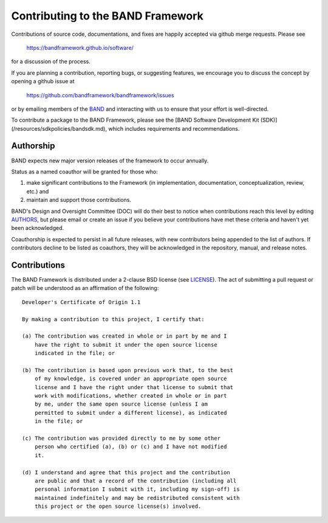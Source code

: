 Contributing to the BAND Framework
==================================

Contributions of source code, documentations, and fixes are happily
accepted via github merge requests. Please see

  https://bandframework.github.io/software/
  
for a discussion of the process.

If you are planning a contribution, reporting bugs, or suggesting features, we encourage you to discuss
the concept by opening a github issue at

  https://github.com/bandframework/bandframework/issues
  
or by emailing members of the `BAND
<https://bandframework.github.io/team/>`_ 
and interacting with us to ensure that your effort is well-directed.

To contribute a package to the BAND Framework, please see the [BAND Software Development Kit (SDK)](/resources/sdkpolicies/bandsdk.md), which includes requirements and recommendations. 



Authorship
----------
BAND expects new major version releases of the framework to occur annually. 

Status as a named coauthor will be granted for those who:

1. make significant contributions to the Framework (in implementation, documentation, conceptualization, review, etc.) and

2. maintain and support those contributions.
    
BAND's Design and Oversight Committee (DOC) will do their best to notice when contributions reach this level by editing `AUTHORS </AUTHORS>`_, but please email or create an issue if you believe your contributions have met these criteria and haven't yet been acknowledged.

Coauthorship is expected to persist in all future releases, with new contributors being appended to the list of authors. If contributors decline to be listed as coauthors, they will be acknowledged in the repository, manual, and release notes.


Contributions
-------------

The BAND Framework is distributed under a 2-clause BSD license (see `LICENSE </LICENSE>`_).  
The act of submitting a pull request or patch will be understood as an 
affirmation of the following:
::
  Developer's Certificate of Origin 1.1

  By making a contribution to this project, I certify that:

  (a) The contribution was created in whole or in part by me and I
      have the right to submit it under the open source license
      indicated in the file; or

  (b) The contribution is based upon previous work that, to the best
      of my knowledge, is covered under an appropriate open source
      license and I have the right under that license to submit that
      work with modifications, whether created in whole or in part
      by me, under the same open source license (unless I am
      permitted to submit under a different license), as indicated
      in the file; or

  (c) The contribution was provided directly to me by some other
      person who certified (a), (b) or (c) and I have not modified
      it.

  (d) I understand and agree that this project and the contribution
      are public and that a record of the contribution (including all
      personal information I submit with it, including my sign-off) is
      maintained indefinitely and may be redistributed consistent with
      this project or the open source license(s) involved.
